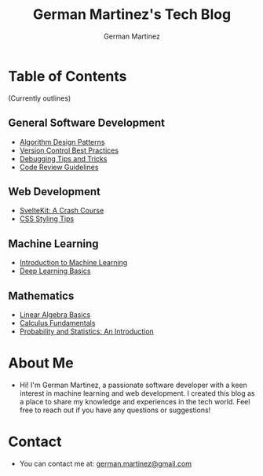 #+TITLE: German Martinez's Tech Blog
#+AUTHOR: German Martinez
#+DESCRIPTION: Welcome to my blog! Here, you'll find articles on machine learning, web development, software development knowledge, and mathematics.

* Table of Contents

    (Currently outlines)

** General Software Development
   - [[./general/algorithm-design-patterns.org][Algorithm Design Patterns]]
   - [[./general/version-control-best-practices.org][Version Control Best Practices]]
   - [[./general/debugging-tips-tricks.org][Debugging Tips and Tricks]]
   - [[./general/code-review-guidelines.org][Code Review Guidelines]]

** Web Development
   - [[./web/sveltekit-crash-course.org][SvelteKit: A Crash Course]]
   - [[./web/css-styling-tips.org][CSS Styling Tips]]

** Machine Learning
   - [[./ml/intro-to-ml.org][Introduction to Machine Learning]]
   - [[./ml/deep-learning-basics.org][Deep Learning Basics]]

** Mathematics
   - [[./math/linear-algebra-basics.org][Linear Algebra Basics]]
   - [[./math/calculus-fundamentals.org][Calculus Fundamentals]]
   - [[./math/probability-statistics-intro.org][Probability and Statistics: An Introduction]]

* About Me
  - Hi! I'm German Martinez, a passionate software developer with a keen interest in machine learning and web development. I created this blog as a place to share my knowledge and experiences in the tech world. Feel free to reach out if you have any questions or suggestions!

* Contact
  - You can contact me at: [[mailto:german.martinez@gmail.com][german.martinez@gmail.com]]

